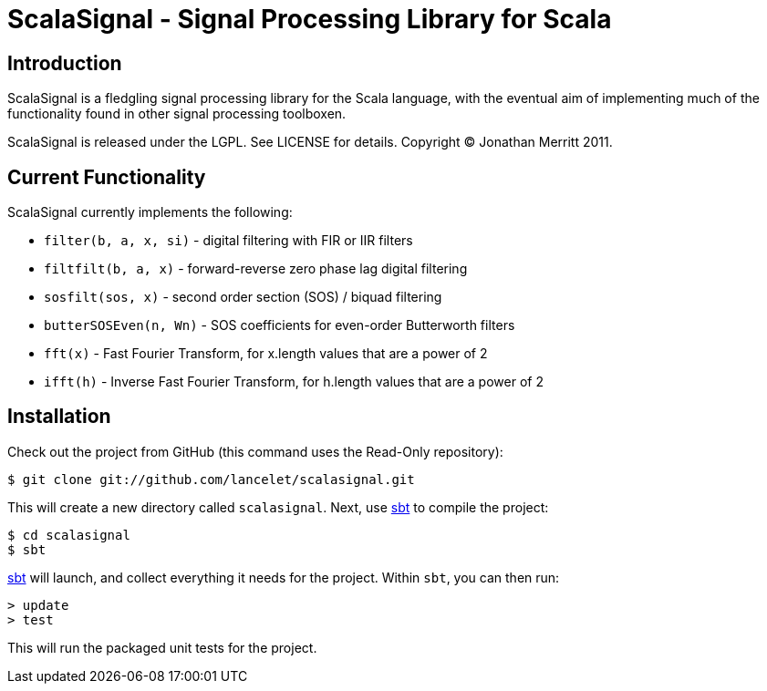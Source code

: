 = ScalaSignal - Signal Processing Library for Scala =

== Introduction ==

ScalaSignal is a fledgling signal processing library for the Scala
language, with the eventual aim of implementing much of the functionality 
found in other signal processing toolboxen.

ScalaSignal is released under the LGPL.  See LICENSE for details.
Copyright (C) Jonathan Merritt 2011.

== Current Functionality ==

ScalaSignal currently implements the following:

  - `filter(b, a, x, si)` - digital filtering with FIR or IIR filters
  - `filtfilt(b, a, x)` - forward-reverse zero phase lag digital filtering
  - `sosfilt(sos, x)` - second order section (SOS) / biquad filtering
  - `butterSOSEven(n, Wn)` - SOS coefficients for even-order Butterworth 
     filters
  - `fft(x)` - Fast Fourier Transform, for x.length values that are a power
     of 2
  - `ifft(h)` - Inverse Fast Fourier Transform, for h.length values that
     are a power of 2

== Installation ==

Check out the project from GitHub (this command uses the Read-Only
repository):

  $ git clone git://github.com/lancelet/scalasignal.git

This will create a new directory called `scalasignal`.  Next, use
http://code.google.com/p/simple-build-tool/[sbt] to compile the project:

  $ cd scalasignal
  $ sbt

http://code.google.com/p/simple-build-tool/[sbt] will launch, and collect
everything it needs for the project.  Within `sbt`, you can then run:

  > update
  > test

This will run the packaged unit tests for the project.